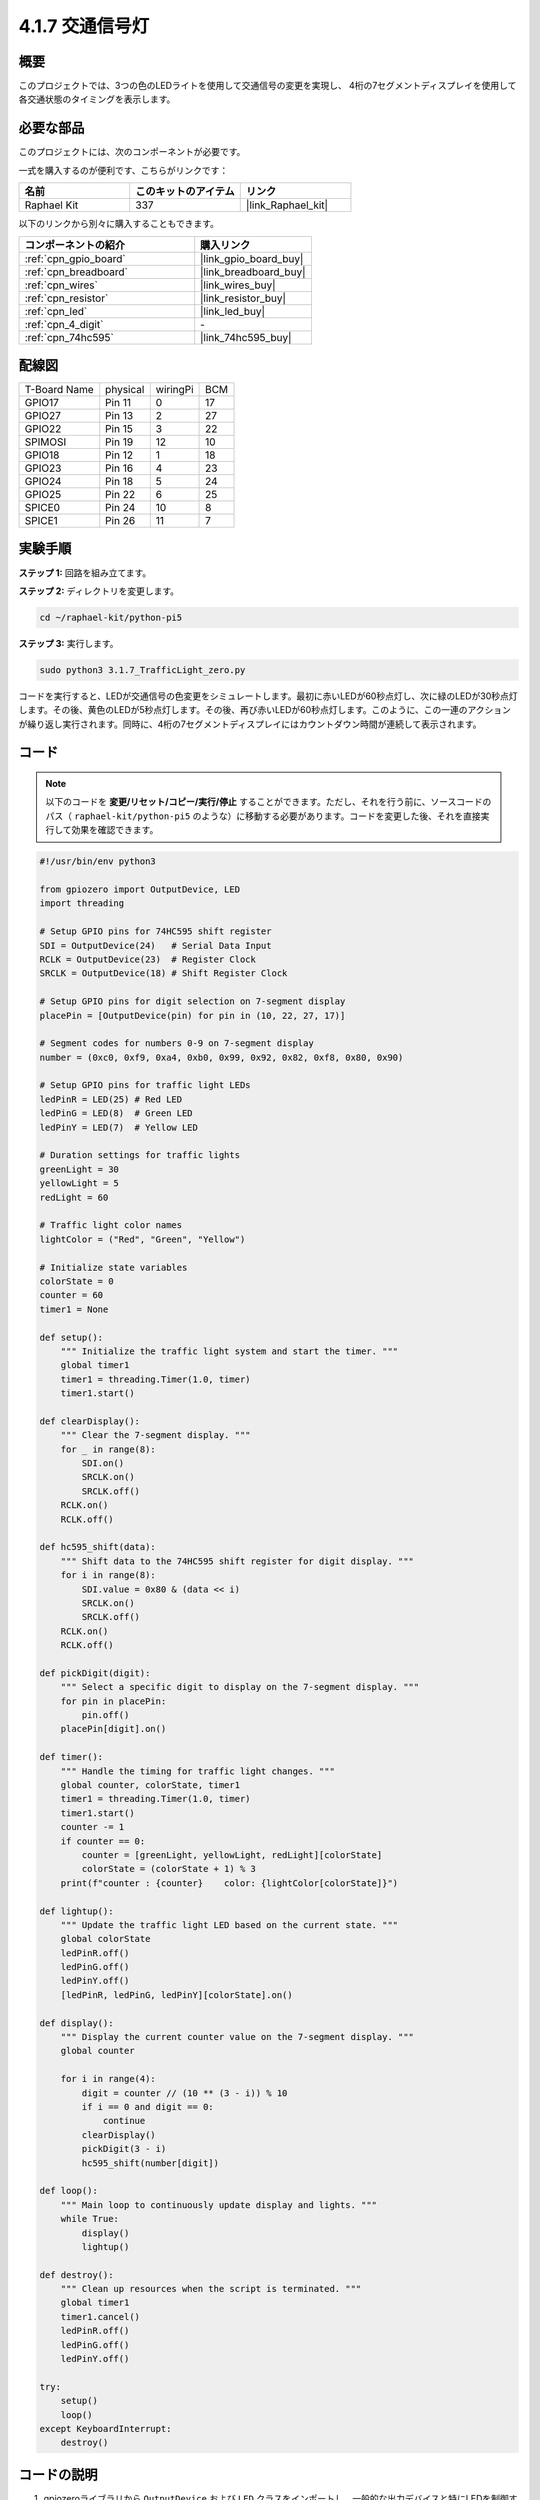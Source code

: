 .. _4.1.12_py_pi5:

4.1.7 交通信号灯
========================

概要
---------------

このプロジェクトでは、3つの色のLEDライトを使用して交通信号の変更を実現し、
4桁の7セグメントディスプレイを使用して各交通状態のタイミングを表示します。

必要な部品
------------------------------

このプロジェクトには、次のコンポーネントが必要です。

.. image:: ../python_pi5/img/4.1.12_traffic_light_list.png
    :width: 800
    :align: center

一式を購入するのが便利です、こちらがリンクです： 

.. list-table::
    :widths: 20 20 20
    :header-rows: 1

    *   - 名前	
        - このキットのアイテム
        - リンク
    *   - Raphael Kit
        - 337
        - |link_Raphael_kit|

以下のリンクから別々に購入することもできます。

.. list-table::
    :widths: 30 20
    :header-rows: 1

    *   - コンポーネントの紹介
        - 購入リンク

    *   - :ref:`cpn_gpio_board`
        - |link_gpio_board_buy|
    *   - :ref:`cpn_breadboard`
        - |link_breadboard_buy|
    *   - :ref:`cpn_wires`
        - |link_wires_buy|
    *   - :ref:`cpn_resistor`
        - |link_resistor_buy|
    *   - :ref:`cpn_led`
        - |link_led_buy|
    *   - :ref:`cpn_4_digit`
        - \-
    *   - :ref:`cpn_74hc595`
        - |link_74hc595_buy|

配線図
--------------------

============ ======== ======== ===
T-Board Name physical wiringPi BCM
GPIO17       Pin 11   0        17
GPIO27       Pin 13   2        27
GPIO22       Pin 15   3        22
SPIMOSI      Pin 19   12       10
GPIO18       Pin 12   1        18
GPIO23       Pin 16   4        23
GPIO24       Pin 18   5        24
GPIO25       Pin 22   6        25
SPICE0       Pin 24   10       8
SPICE1       Pin 26   11       7
============ ======== ======== ===

.. image:: ../python_pi5/img/4.1.12_traffic_light_schematic.png
   :align: center


実験手順
------------------------

**ステップ 1:** 回路を組み立てます。

.. image:: ../python_pi5/img/4.1.12_traffic_light_circuit.png

**ステップ 2:** ディレクトリを変更します。

.. raw:: html

   <run></run>

.. code-block::

    cd ~/raphael-kit/python-pi5

**ステップ 3:** 実行します。

.. raw:: html

   <run></run>

.. code-block::

    sudo python3 3.1.7_TrafficLight_zero.py

コードを実行すると、LEDが交通信号の色変更をシミュレートします。最初に赤いLEDが60秒点灯し、次に緑のLEDが30秒点灯します。その後、黄色のLEDが5秒点灯します。その後、再び赤いLEDが60秒点灯します。このように、この一連のアクションが繰り返し実行されます。同時に、4桁の7セグメントディスプレイにはカウントダウン時間が連続して表示されます。

コード
----------

.. note::
    以下のコードを **変更/リセット/コピー/実行/停止** することができます。ただし、それを行う前に、ソースコードのパス（ ``raphael-kit/python-pi5`` のような）に移動する必要があります。コードを変更した後、それを直接実行して効果を確認できます。

.. raw:: html

    <run></run>

.. code-block:: python

   #!/usr/bin/env python3

   from gpiozero import OutputDevice, LED
   import threading

   # Setup GPIO pins for 74HC595 shift register
   SDI = OutputDevice(24)   # Serial Data Input
   RCLK = OutputDevice(23)  # Register Clock
   SRCLK = OutputDevice(18) # Shift Register Clock

   # Setup GPIO pins for digit selection on 7-segment display
   placePin = [OutputDevice(pin) for pin in (10, 22, 27, 17)]

   # Segment codes for numbers 0-9 on 7-segment display
   number = (0xc0, 0xf9, 0xa4, 0xb0, 0x99, 0x92, 0x82, 0xf8, 0x80, 0x90)

   # Setup GPIO pins for traffic light LEDs
   ledPinR = LED(25) # Red LED
   ledPinG = LED(8)  # Green LED
   ledPinY = LED(7)  # Yellow LED

   # Duration settings for traffic lights
   greenLight = 30
   yellowLight = 5
   redLight = 60

   # Traffic light color names
   lightColor = ("Red", "Green", "Yellow")

   # Initialize state variables
   colorState = 0
   counter = 60
   timer1 = None

   def setup():
       """ Initialize the traffic light system and start the timer. """
       global timer1
       timer1 = threading.Timer(1.0, timer)
       timer1.start()

   def clearDisplay():
       """ Clear the 7-segment display. """
       for _ in range(8):
           SDI.on()
           SRCLK.on()
           SRCLK.off()
       RCLK.on()
       RCLK.off()

   def hc595_shift(data):
       """ Shift data to the 74HC595 shift register for digit display. """
       for i in range(8):
           SDI.value = 0x80 & (data << i)
           SRCLK.on()
           SRCLK.off()
       RCLK.on()
       RCLK.off()

   def pickDigit(digit):
       """ Select a specific digit to display on the 7-segment display. """
       for pin in placePin:
           pin.off()
       placePin[digit].on()

   def timer():
       """ Handle the timing for traffic light changes. """
       global counter, colorState, timer1
       timer1 = threading.Timer(1.0, timer)
       timer1.start()
       counter -= 1
       if counter == 0:
           counter = [greenLight, yellowLight, redLight][colorState]
           colorState = (colorState + 1) % 3
       print(f"counter : {counter}    color: {lightColor[colorState]}")

   def lightup():
       """ Update the traffic light LED based on the current state. """
       global colorState
       ledPinR.off()
       ledPinG.off()
       ledPinY.off()
       [ledPinR, ledPinG, ledPinY][colorState].on()

   def display():
       """ Display the current counter value on the 7-segment display. """
       global counter

       for i in range(4):
           digit = counter // (10 ** (3 - i)) % 10
           if i == 0 and digit == 0:
               continue
           clearDisplay()
           pickDigit(3 - i)
           hc595_shift(number[digit])

   def loop():
       """ Main loop to continuously update display and lights. """
       while True:
           display()
           lightup()

   def destroy():
       """ Clean up resources when the script is terminated. """
       global timer1
       timer1.cancel()
       ledPinR.off()
       ledPinG.off()
       ledPinY.off()

   try:
       setup()
       loop()
   except KeyboardInterrupt:
       destroy()

コードの説明
--------------------

1. gpiozeroライブラリから ``OutputDevice`` および ``LED`` クラスをインポートし、一般的な出力デバイスと特にLEDを制御するための機能を有効にします。Pythonのスレッディングモジュールもインポートされており、スレッドを作成して処理するために使用されます。

   .. code-block:: python

       #!/usr/bin/env python3
       from gpiozero import OutputDevice, LED
       import threading

2. シフトレジスタのシリアルデータ入力（SDI）、レジスタクロック入力（RCLK）、およびシフトレジスタクロック入力（SRCLK）に接続されたGPIOピンを初期化します。

   .. code-block:: python

       # Setup GPIO pins for 74HC595 shift register
       SDI = OutputDevice(24)   # Serial Data Input
       RCLK = OutputDevice(23)  # Register Clock
       SRCLK = OutputDevice(18) # Shift Register Clock

3. 7セグメントディスプレイの各ディジット用のピンを初期化し、0から9までの数値を表示するためのバイナリコードを定義します。

   .. code-block:: python

       # Setup GPIO pins for digit selection on 7-segment display
       placePin = [OutputDevice(pin) for pin in (10, 22, 27, 17)]

       # Segment codes for numbers 0-9 on 7-segment display
       number = (0xc0, 0xf9, 0xa4, 0xb0, 0x99, 0x92, 0x82, 0xf8, 0x80, 0x90)

4. 交通信号のシミュレーションに使用する赤、緑、黄色のLEDのGPIOピンを初期化します。交通信号システムの各色の状態の継続時間（秒単位）を設定します。参照のために、交通信号の色の名前も定義します。

   .. code-block:: python

       # Setup GPIO pins for traffic light LEDs
       ledPinR = LED(25) # Red LED
       ledPinG = LED(8)  # Green LED
       ledPinY = LED(7)  # Yellow LED

       # Duration settings for traffic lights
       greenLight = 30
       yellowLight = 5
       redLight = 60

       # Traffic light color names
       lightColor = ("Red", "Green", "Yellow")       

5. 現在の色の状態、タイミングのためのカウンタ、およびタイマーオブジェクトのプレースホルダを初期化します。

   .. code-block:: python

       # Initialize state variables
       colorState = 0
       counter = 60
       timer1 = None

6. 交通信号システムを初期化し、タイマースレッドを開始します。

   .. code-block:: python

       def setup():
           """ Initialize the traffic light system and start the timer. """
           global timer1
           timer1 = threading.Timer(1.0, timer)
           timer1.start()

7. 7セグメントディスプレイの制御用の関数です。 ``clearDisplay`` はすべてのセグメントをオフにし、 ``hc595_shift`` はデータをシフトレジスタにシフトし、 ``pickDigit`` はディスプレイ上の特定のディジットをアクティブにします。

   .. code-block:: python

       def clearDisplay():
           """ Clear the 7-segment display. """
           for _ in range(8):
               SDI.on()
               SRCLK.on()
               SRCLK.off()
           RCLK.on()
           RCLK.off()

       def hc595_shift(data):
           """ Shift data to the 74HC595 shift register for digit display. """
           for i in range(8):
               SDI.value = 0x80 & (data << i)
               SRCLK.on()
               SRCLK.off()
           RCLK.on()
           RCLK.off()

       def pickDigit(digit):
           """ Select a specific digit to display on the 7-segment display. """
           for pin in placePin:
               pin.off()
           placePin[digit].on()

8. 交通信号の変更のタイミングを管理し、カウンターと色の状態を更新します。

   .. code-block:: python

       def timer():
           """ Handle the timing for traffic light changes. """
           global counter, colorState, timer1
           timer1 = threading.Timer(1.0, timer)
           timer1.start()
           counter -= 1
           if counter == 0:
               counter = [greenLight, yellowLight, redLight][colorState]
               colorState = (colorState + 1) % 3
           print(f"counter : {counter}    color: {lightColor[colorState]}")

9. 現在の色の状態に基づいて交通信号のLEDの状態を更新します。

   .. code-block:: python

       def lightup():
           """ Update the traffic light LED based on the current state. """
           global colorState
           ledPinR.off()
           ledPinG.off()
           ledPinY.off()
           [ledPinR, ledPinG, ledPinY][colorState].on()

10. 7セグメントディスプレイの各セグメントに表示されるディジットを計算し、それに応じて更新します。

   .. code-block:: python

       def display():
           """ Display the current counter value on the 7-segment display. """
           global counter

           for i in range(4):
               digit = counter // (10 ** (3 - i)) % 10
               if i == 0 and digit == 0:
                   continue
               clearDisplay()
               pickDigit(3 - i)
               hc595_shift(number[digit])

11. ディスプレイと交通信号のLEDを連続的に更新するメインループです。

   .. code-block:: python

       def loop():
           """ Main loop to continuously update display and lights. """
           while True:
               display()
               lightup()

12. スクリプトが終了したときにLEDをオフにし、タイマースレッドを停止するなど、リソースをクリーンアップします。

   .. code-block:: python

       def destroy():
           """ Clean up resources when the script is terminated. """
           global timer1
           timer1.cancel()
           ledPinR.off()
           ledPinG.off()
           ledPinY.off()
